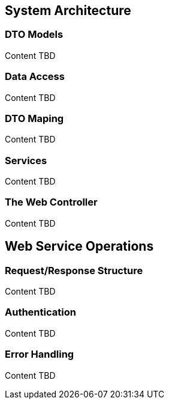== System Architecture

=== DTO Models
Content TBD

=== Data Access 
Content TBD

=== DTO Maping
Content TBD

=== Services
Content TBD

=== The Web Controller
Content TBD

== Web Service Operations

=== Request/Response Structure
Content TBD

=== Authentication
Content TBD

=== Error Handling
Content TBD
